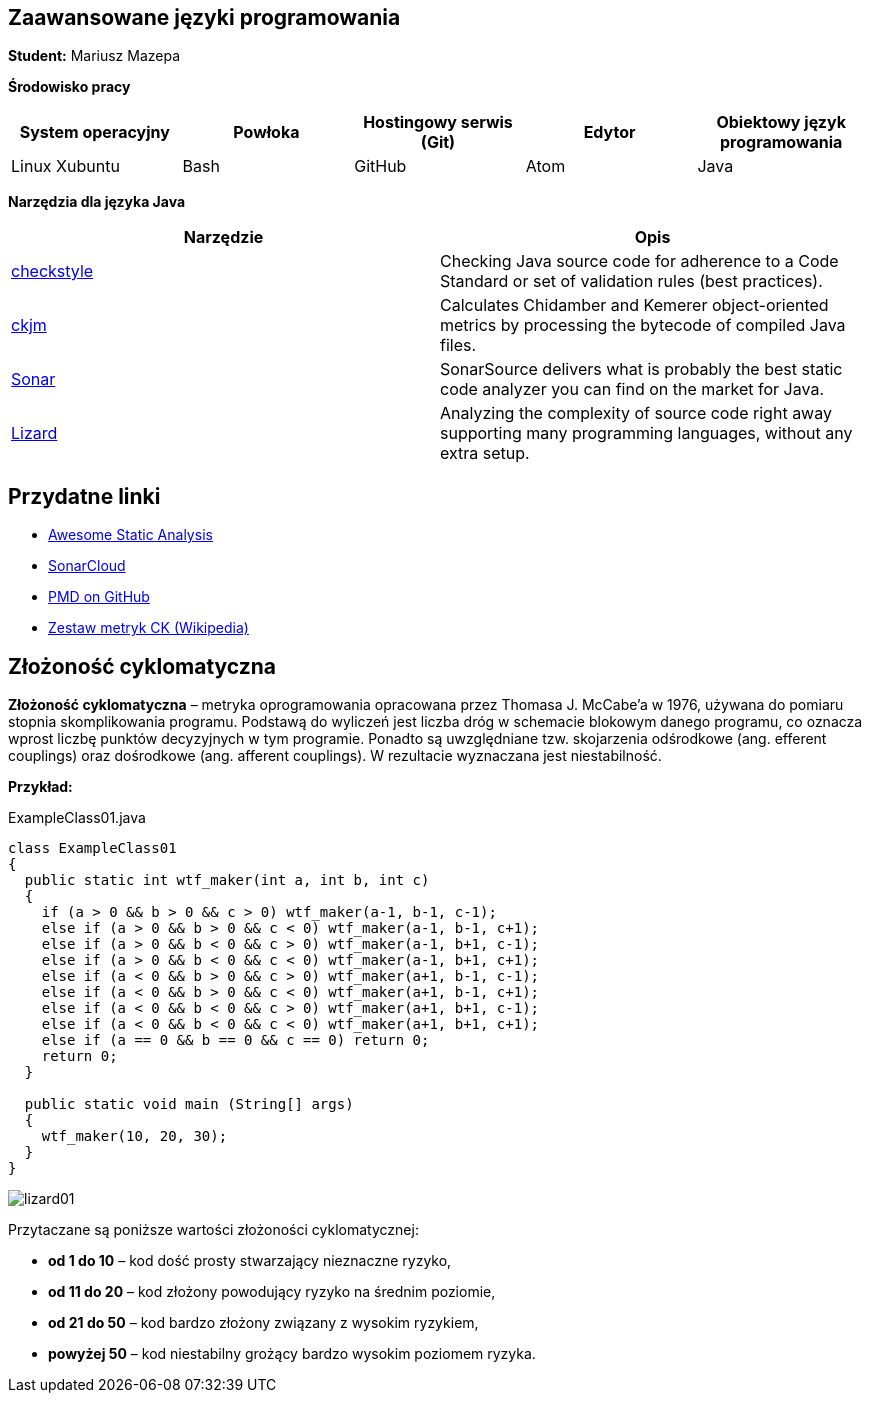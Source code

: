 Zaawansowane języki programowania
---------------------------------

*Student:* Mariusz Mazepa

*Środowisko pracy*

[options="header"]
|===============================================================================================
| System operacyjny | Powłoka | Hostingowy serwis (Git) | Edytor | Obiektowy język programowania
| Linux Xubuntu     | Bash    | GitHub                  | Atom   | Java
|===============================================================================================

*Narzędzia dla języka Java*

[options="header"]
|====================================================================================================================================================================
| Narzędzie                                      | Opis
| http://checkstyle.sourceforge.net/[checkstyle] | Checking Java source code for adherence to a Code Standard or set of validation rules (best practices).
| https://www.spinellis.gr/sw/ckjm/[ckjm]        | Calculates Chidamber and Kemerer object-oriented metrics by processing the bytecode of compiled Java files.
| https://www.sonarsource.com/[Sonar]            | SonarSource delivers what is probably the best static code analyzer you can find on the market for Java.
| http://www.lizard.ws/[Lizard]                  | Analyzing the complexity of source code right away supporting many programming languages, without any extra setup.
|====================================================================================================================================================================

Przydatne linki
---------------

* https://github.com/mre/awesome-static-analysis[Awesome Static Analysis]
* https://sonarcloud.io[SonarCloud]
* https://pmd.github.io/[PMD on GitHub]
* https://pl.wikipedia.org/wiki/Metryka_oprogramowania#Zestaw_metryk_CK[Zestaw metryk CK (Wikipedia)]

Złożoność cyklomatyczna
-----------------------

*Złożoność cyklomatyczna* – metryka oprogramowania opracowana przez
Thomasa J. McCabe'a w 1976, używana do pomiaru stopnia skomplikowania
programu. Podstawą do wyliczeń jest liczba dróg w schemacie blokowym
danego programu, co oznacza wprost liczbę punktów decyzyjnych w tym
programie. Ponadto są uwzględniane tzw. skojarzenia odśrodkowe
(ang. efferent couplings) oraz dośrodkowe (ang. afferent couplings).
W rezultacie wyznaczana jest niestabilność.

*Przykład:*

.ExampleClass01.java
[source,java]
-----------------
class ExampleClass01
{
  public static int wtf_maker(int a, int b, int c)
  {
    if (a > 0 && b > 0 && c > 0) wtf_maker(a-1, b-1, c-1);
    else if (a > 0 && b > 0 && c < 0) wtf_maker(a-1, b-1, c+1);
    else if (a > 0 && b < 0 && c > 0) wtf_maker(a-1, b+1, c-1);
    else if (a > 0 && b < 0 && c < 0) wtf_maker(a-1, b+1, c+1);
    else if (a < 0 && b > 0 && c > 0) wtf_maker(a+1, b-1, c-1);
    else if (a < 0 && b > 0 && c < 0) wtf_maker(a+1, b-1, c+1);
    else if (a < 0 && b < 0 && c > 0) wtf_maker(a+1, b+1, c-1);
    else if (a < 0 && b < 0 && c < 0) wtf_maker(a+1, b+1, c+1);
    else if (a == 0 && b == 0 && c == 0) return 0;
    return 0;
  }

  public static void main (String[] args)
  {
    wtf_maker(10, 20, 30);
  }
}
-----------------

image::screenshots/lizard01.png[]

Przytaczane są poniższe wartości złożoności cyklomatycznej:

* *od 1 do 10* – kod dość prosty stwarzający nieznaczne ryzyko,
* *od 11 do 20* – kod złożony powodujący ryzyko na średnim poziomie,
* *od 21 do 50* – kod bardzo złożony związany z wysokim ryzykiem,
* *powyżej 50* – kod niestabilny grożący bardzo wysokim poziomem ryzyka.
